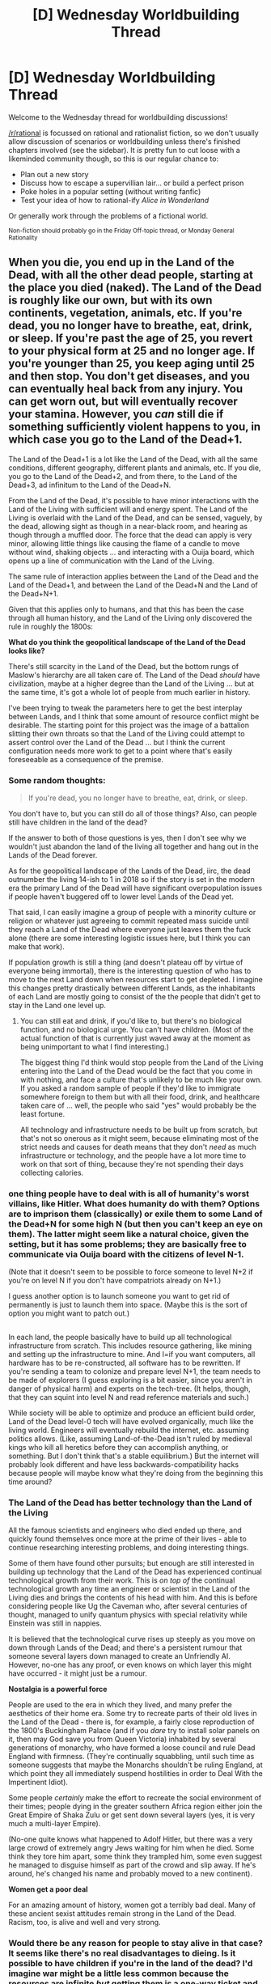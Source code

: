 #+TITLE: [D] Wednesday Worldbuilding Thread

* [D] Wednesday Worldbuilding Thread
:PROPERTIES:
:Author: AutoModerator
:Score: 7
:DateUnix: 1530716824.0
:DateShort: 2018-Jul-04
:END:
Welcome to the Wednesday thread for worldbuilding discussions!

[[/r/rational]] is focussed on rational and rationalist fiction, so we don't usually allow discussion of scenarios or worldbuilding unless there's finished chapters involved (see the sidebar). It /is/ pretty fun to cut loose with a likeminded community though, so this is our regular chance to:

- Plan out a new story
- Discuss how to escape a supervillian lair... or build a perfect prison
- Poke holes in a popular setting (without writing fanfic)
- Test your idea of how to rational-ify /Alice in Wonderland/

Or generally work through the problems of a fictional world.

^{Non-fiction should probably go in the Friday Off-topic thread, or Monday General Rationality}


** When you die, you end up in the Land of the Dead, with all the other dead people, starting at the place you died (naked). The Land of the Dead is roughly like our own, but with its own continents, vegetation, animals, etc. If you're dead, you no longer have to breathe, eat, drink, or sleep. If you're past the age of 25, you revert to your physical form at 25 and no longer age. If you're younger than 25, you keep aging until 25 and then stop. You don't get diseases, and you can eventually heal back from any injury. You can get worn out, but will eventually recover your stamina. However, you /can/ still die if something sufficiently violent happens to you, in which case you go to the Land of the Dead+1.

The Land of the Dead+1 is a lot like the Land of the Dead, with all the same conditions, different geography, different plants and animals, etc. If you die, you go to the Land of the Dead+2, and from there, to the Land of the Dead+3, ad infinitum to the Land of the Dead+N.

From the Land of the Dead, it's possible to have minor interactions with the Land of the Living with sufficient will and energy spent. The Land of the Living is overlaid with the Land of the Dead, and can be sensed, vaguely, by the dead, allowing sight as though in a near-black room, and hearing as though through a muffled door. The force that the dead can apply is very minor, allowing little things like causing the flame of a candle to move without wind, shaking objects ... and interacting with a Ouija board, which opens up a line of communication with the Land of the Living.

The same rule of interaction applies between the Land of the Dead and the Land of the Dead+1, and between the Land of the Dead+N and the Land of the Dead+N+1.

Given that this applies only to humans, and that this has been the case through all human history, and the Land of the Living only discovered the rule in roughly the 1800s:

*What do you think the geopolitical landscape of the Land of the Dead looks like?*

There's still scarcity in the Land of the Dead, but the bottom rungs of Maslow's hierarchy are all taken care of. The Land of the Dead /should/ have civilization, maybe at a higher degree than the Land of the Living ... but at the same time, it's got a whole lot of people from much earlier in history.

I've been trying to tweak the parameters here to get the best interplay between Lands, and I think that some amount of resource conflict might be desirable. The starting point for this project was the image of a battalion slitting their own throats so that the Land of the Living could attempt to assert control over the Land of the Dead ... but I think the current configuration needs more work to get to a point where that's easily foreseeable as a consequence of the premise.
:PROPERTIES:
:Author: alexanderwales
:Score: 8
:DateUnix: 1530725538.0
:DateShort: 2018-Jul-04
:END:

*** Some random thoughts:

#+begin_quote
  If you're dead, you no longer have to breathe, eat, drink, or sleep.
#+end_quote

You don't have to, but you can still do all of those things? Also, can people still have children in the land of the dead?

If the answer to both of those questions is yes, then I don't see why we wouldn't just abandon the land of the living all together and hang out in the Lands of the Dead forever.

As for the geopolitical landscape of the Lands of the Dead, iirc, the dead outnumber the living 14-ish to 1 in 2018 so if the story is set in the modern era the primary Land of the Dead will have significant overpopulation issues if people haven't buggered off to lower level Lands of the Dead yet.

That said, I can easily imagine a group of people with a minority culture or religion or whatever just agreeing to commit repeated mass suicide until they reach a Land of the Dead where everyone just leaves them the fuck alone (there are some interesting logistic issues here, but I think you can make that work).

If population growth is still a thing (and doesn't plateau off by virtue of everyone being immortal), there is the interesting question of who has to move to the next Land down when resources start to get depleted. I imagine this changes pretty drastically between different Lands, as the inhabitants of each Land are mostly going to consist of the the people that didn't get to stay in the Land one level up.
:PROPERTIES:
:Author: Silver_Swift
:Score: 7
:DateUnix: 1530731933.0
:DateShort: 2018-Jul-04
:END:

**** You can still eat and drink, if you'd like to, but there's no biological function, and no biological urge. You can't have children. (Most of the actual function of that is currently just waved away at the moment as being unimportant to what I find interesting.)

The biggest thing I'd think would stop people from the Land of the Living entering into the Land of the Dead would be the fact that you come in with nothing, and face a culture that's unlikely to be much like your own. If you asked a random sample of people if they'd like to immigrate somewhere foreign to them but with all their food, drink, and healthcare taken care of ... well, the people who said "yes" would probably be the least fortune.

All technology and infrastructure needs to be built up from scratch, but that's not so onerous as it might seem, because eliminating most of the strict needs and causes for death means that they don't /need/ as much infrastructure or technology, and the people have a lot more time to work on that sort of thing, because they're not spending their days collecting calories.
:PROPERTIES:
:Author: alexanderwales
:Score: 1
:DateUnix: 1530842438.0
:DateShort: 2018-Jul-06
:END:


*** one thing people have to deal with is all of humanity's worst villains, like Hitler. What does humanity do with them? Options are to imprison them (classically) or exile them to some Land of the Dead+N for some high N (but then you can't keep an eye on them). The latter might seem like a natural choice, given the setting, but it has some problems; they are basically free to communicate via Ouija board with the citizens of level N-1.

(Note that it doesn't seem to be possible to force someone to level N+2 if you're on level N if you don't have compatriots already on N+1.)

I guess another option is to launch someone you want to get rid of permanently is just to launch them into space. (Maybe this is the sort of option you might want to patch out.)

** 
   :PROPERTIES:
   :CUSTOM_ID: section
   :END:
In each land, the people basically have to build up all technological infrastructure from scratch. This includes resource gathering, like mining and setting up the infrastructure to mine. And I=if you want computers, all hardware has to be re-constructed, all software has to be rewritten. If you're sending a team to colonize and prepare level N+1, the team needs to be made of explorers (I guess exploring is a bit easier, since you aren't in danger of physical harm) and experts on the tech-tree. (It helps, though, that they can squint into level N and read reference materials and such.)

While society will be able to optimize and produce an efficient build order, Land of the Dead level-0 tech will have evolved organically, much like the living world. Engineers will eventually rebuild the internet, etc. assuming politics allows. (Like, assuming Land-of-the-Dead isn't ruled by medieval kings who kill all heretics before they can accomplish anything, or something. But I don't think that's a stable equilibrium.) But the internet will probably look different and have less backwards-compatibility hacks because people will maybe know what they're doing from the beginning this time around?
:PROPERTIES:
:Author: tjhance
:Score: 6
:DateUnix: 1530746775.0
:DateShort: 2018-Jul-05
:END:


*** *The Land of the Dead has better technology than the Land of the Living*

All the famous scientists and engineers who died ended up there, and quickly found themselves once more at the prime of their lives - able to continue researching interesting problems, and doing interesting things.

Some of them have found other pursuits; but enough are still interested in building up technology that the Land of the Dead has experienced continual technological growth from their work. This is /on top of/ the continual technological growth any time an engineer or scientist in the Land of the Living dies and brings the contents of his head with him. And this is before considering people like Ug the Caveman who, after several centuries of thought, managed to unify quantum physics with special relativity while Einstein was still in nappies.

It is believed that the technological curve rises up steeply as you move on down through Lands of the Dead; and there's a persistent rumour that someone several layers down managed to create an Unfriendly AI. However, no-one has any proof, or even knows on which layer this might have occurred - it might just be a rumour.

*Nostalgia is a powerful force*

People are used to the era in which they lived, and many prefer the aesthetics of their home era. Some try to recreate parts of their old lives in the Land of the Dead - there is, for example, a fairly close reproduction of the 1800's Buckingham Palace (and if you /dare/ try to install solar panels on it, then may God save you from Queen Victoria) inhabited by several generations of monarchy, who have formed a loose council and rule Dead England with firmness. (They're continually squabbling, until such time as someone suggests that maybe the Monarchs shouldn't be ruling England, at which point they all immediately suspend hostilities in order to Deal With the Impertinent Idiot).

Some people /certainly/ make the effort to recreate the social environment of their times; people dying in the greater southern Africa region either join the Great Empire of Shaka Zulu or get sent down several layers (yes, it is very much a multi-layer Empire).

(No-one quite knows what happened to Adolf Hitler, but there was a very large crowd of extremely angry Jews waiting for him when he died. Some think they tore him apart, some think they trampled him, some even suggest he managed to disguise himself as part of the crowd and slip away. If he's around, he's changed his name and probably moved to a new continent).

*Women get a poor deal*

For an amazing amount of history, women got a terribly bad deal. Many of these ancient sexist attitudes remain strong in the Land of the Dead. Racism, too, is alive and well and very strong.
:PROPERTIES:
:Author: CCC_037
:Score: 4
:DateUnix: 1530811826.0
:DateShort: 2018-Jul-05
:END:


*** Would there be any reason for people to stay alive in that case? It seems like there's no real disadvantages to dieing. Is it possible to have children if you're in the land of the dead? I'd imagine war might be a little less common because the resources are infinite /but/ getting them is a one-way ticket and it might not be as frowned upon to kill someone (more akin to exile then death). I'd think there would be little blocks of influence from each political entity, where based on their strength they have influence in layers a few back, and have influence on their layer+1.
:PROPERTIES:
:Author: Imperialgecko
:Score: 3
:DateUnix: 1530728913.0
:DateShort: 2018-Jul-04
:END:


*** Reminds me of Riverworld.

I'd expect the population of humanity to spread out. Killing people to get rid of them is much less heinous, so the first few layers are likely controlled by groups of humans whose default behavior is to kill most people to prevent dilution of their preferred culture. Everybody you meet in the first few layers is likely to kill you on sight. The repercussions of that will likely be felt on every layer.

I can imagine alternating layers of ideologies. If you manage to purge all those who resist your political ideals on layer N (and remember, purging isn't all that evil anymore), well, N+1 is now their haven. Expect them to remember, expect them to send your adherents unlucky enough to die to the layer after theirs, and expect the cycle to repeat.

How to deal with the hated leader of the ideology that pushed you to N+1? Imprison them. Their second in command ends up in control of N+2, and imprisoned in N+3.

There may be the odd layer that isn't one of the two big ideologies, but for some reason humans like to split into one of two camps. I'd expect two to dominate in the early layers.

High layers may have advertisements for lower layers, communicated up the chain: "if you have this ideology, gather on layer m". Of course, if you die on that layer you'll probably head to m*2--the logical point to meet others of similar ideology who had accidents, just like you. The size of each subsequent layer depends on the ease of dying, and how many divisors of that layer are inhabited by ideologies. Layer 360 should be interesting.

After the first several layers, humanity is usually too thin for global or even regional politics to matter that much. Expect to find most humans between deliberately chosen layers living in small bands, just like most of humanity lived through most of its existence.

Far, far down there are people who deliberately explore, and hermits who did that for a while before giving up and waiting for new friends to come by. There may be groups of humans who all ascend to the next layer repeatedly and deliberately, on a schedule. I'd expect it to be yearly or maybe once a decade. Starting over from scratch is hard, and moving forward at a constant rate is enough to keep yourself away from most people.
:PROPERTIES:
:Author: blasted0glass
:Score: 3
:DateUnix: 1530755752.0
:DateShort: 2018-Jul-05
:END:

**** Riverworld! I think the only things I know about it are from the 2003 TV movie, which I would have watched in high school. Looking up the summary, I can see the similarities, which I'm not a huge fan of. Maybe I'll adjust it so that things are less nice.

I think that what I like about the idea is sort of "we have met the outside context problem, and it is us", where the world has to adapt to the surveillance possibilities of the Land of the Dead and the geopolitical reality of whatever nations exist there. It seems natural for a nation to want to be as "vertical" as possible, because lower layers present a serious security risk, as do higher layers.
:PROPERTIES:
:Author: alexanderwales
:Score: 2
:DateUnix: 1530843487.0
:DateShort: 2018-Jul-06
:END:

***** u/blasted0glass:
#+begin_quote
  I think the only things I know about it are from the 2003 TV movie
#+end_quote

I haven't seen the movie. The books were pretty good, but like you I experienced it in high school.
:PROPERTIES:
:Author: blasted0glass
:Score: 1
:DateUnix: 1530845820.0
:DateShort: 2018-Jul-06
:END:


*** Are the people in the land of the dead otherwise similar to living people? For instance do they still have glands, and therefore similar emotions? (thanks Terry Pratchett.)
:PROPERTIES:
:Author: MonstrousBird
:Score: 1
:DateUnix: 1530791482.0
:DateShort: 2018-Jul-05
:END:


** Let's build and exploit an exclusion zone!

Somewhere in Generic Medieval Fantasy Land there is a sphere of diameter 1 km within which it's pretty cheap (the equivalent of $30/square foot) to make a permanent two-way portal that allows travel from one region of the sphere to another. When created, portals are immediately adjacent, and must then be moved/translated/rotated to their final destination with a bit of effort. Portals cannot move through other portals. A portal can be freely toggled on and off a few times a second, and this can be used as an infinitely sharp cutting edge.

My mental model of how this goes is roughly "this is an area of vast potential economic productivity and it immediately spawns a heavily militarized walled city/manufacturing center to exploit it"

Some obvious points

- The exclusion zone gives you a fixed amount of volume to work wit, so you probably won't see many spectacular displays of open space represent huge wastes
- Portals let you break gravitational potential energy in half, so "build a waterwheel that generates arbitrary cheap power" is an obvious step, possibly using superdense fluids because of volume concerns (mercury is good for this, I think?).
- You can build deathtraps by packing a room with 1cm-spaced vertical portals that are noncontiguous - e.g. a fly who attempts to move from "the ground" to "the ceiling" will hit every intermediate point but not in ascending order. If a group of humans are in this room and the portals are deactivated, they probably do not survive their sudden non-contiguousness.
- You can tile the outside of the sphere in portals that let you redirect/ignore/no-sell incoming attacks
- You can do neat tricks with redirecting the force of an explosion in a single direction with an array of small portals surrounding the initial explosion.

Some less obvious points

- What is this city really comparatively good at, other than "cutting hard-to-cut things" and "having a short commute"?
- What does an efficient transportation network look like? I'm imagining a densely connected array of small hexagonal rooms, each of which has six portals to other hexagonal rooms or exits. There's some balancing to be done here between increasing max-flow and minimizing travel distance, but I've come up with a bitstring-based addressing system that gives approximately exponential number-of-reachable-places as a function of distance. Can we do better? Is this obviously wrong?
- What would being a civilian in this city look like?
:PROPERTIES:
:Author: jaspercb
:Score: 4
:DateUnix: 1530833982.0
:DateShort: 2018-Jul-06
:END:

*** u/CCC_037:
#+begin_quote
  What is this city really comparatively good at, other than "cutting hard-to-cut things" and "having a short commute"?
#+end_quote

Cooling. A series of micro-portals near something hot (like a CPU) allow it to have reasonably close contact with a far greater volume of cooled air than a non-portal-enhanced CPU; plus, some of those portals can come out in separate refrigerators, improving the cooling efficiency even further.

Also, unless there's a lightspeed delay between entering and exiting a portal, I suspect that if you really know what you're doing, you can either disprove Special Relativity or communicate acausally - though probably not very far into the past.

Delivering utilities (water, electricity, etc.) through portals allows people to avoid laying miles upon miles of cables and/or pipelines. They're probably colour-coded, as well, because you do NOT want to get the sewerage portal mixed with the water portal.
:PROPERTIES:
:Author: CCC_037
:Score: 3
:DateUnix: 1530871533.0
:DateShort: 2018-Jul-06
:END:


*** They would have excellent artillery. Launching big things very fast.
:PROPERTIES:
:Author: dinoseen
:Score: 1
:DateUnix: 1538230176.0
:DateShort: 2018-Sep-29
:END:

**** Yup, definitely. Set up a few tall low-pressure tubes which contain items that perpetually fall and build up velocity. Swap out the bottom portal to fire.

The other consideration I had in the last two months was that you don't want to the city to take up the entire sphere, you want it to be built just a bit (~1m) within it so that you can open up portals on the surface directly to the inside of the sphere for manufacturing efficiency.
:PROPERTIES:
:Author: jaspercb
:Score: 1
:DateUnix: 1538231027.0
:DateShort: 2018-Sep-29
:END:
